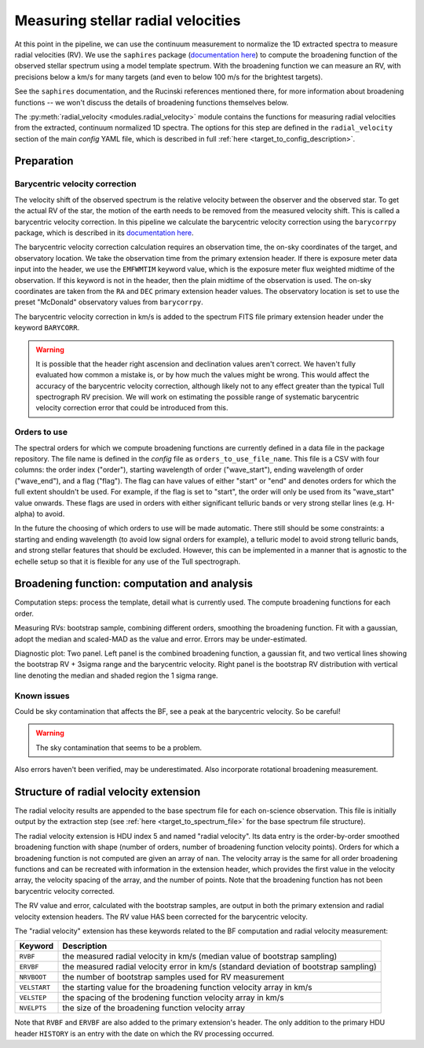 Measuring stellar radial velocities
===================================

.. role:: purple
.. role:: blue

At this point in the pipeline, we can use the continuum measurement to normalize the 1D extracted spectra to measure radial velocities (RV). We use the ``saphires`` package (`documentation here <https://saphires.readthedocs.io/en/latest/intro.html>`_) to compute the broadening function of the observed stellar spectrum using a model template spectrum. With the broadening function we can measure an RV, with precisions below a km/s for many targets (and even to below 100 m/s for the brightest targets).

See the ``saphires`` documentation, and the Rucinski references mentioned there, for more information about broadening functions -- we won't discuss the details of broadening functions themselves below.

The :py:meth:`radial_velocity <modules.radial_velocity>` module contains the functions for measuring radial velocities from the extracted, continuum normalized 1D spectra. The options for this step are defined in the ``radial_velocity`` section of the main *config* YAML file, which is described in full :ref:`here <target_to_config_description>`.

Preparation
-----------

Barycentric velocity correction
+++++++++++++++++++++++++++++++

The velocity shift of the observed spectrum is the relative velocity between the observer and the observed star. To get the actual RV of the star, the motion of the earth needs to be removed from the measured velocity shift. This is called a barycentric velocity correction. In this pipeline we calculate the barycentric velocity correction using the ``barycorrpy`` package, which is described in its `documentation here <https://github.com/shbhuk/barycorrpy/wiki>`_.

The barycentric velocity correction calculation requires an observation time, the on-sky coordinates of the target, and observatory location. We take the observation time from the primary extension header. If there is exposure meter data input into the header, we use the ``EMFWMTIM`` keyword value, which is the exposure meter flux weighted midtime of the observation. If this keyword is not in the header, then the plain midtime of the observation is used. The on-sky coordinates are taken from the ``RA`` and ``DEC`` primary extension header values. The observatory location is set to use the preset "McDonald" observatory values from ``barycorrpy``.

The barycentric velocity correction in km/s is added to the spectrum FITS file primary extension header under the keyword ``BARYCORR``. 

.. warning::

	It is possible that the header right ascension and declination values aren't correct. We haven't fully evaluated how common a mistake is, or by how much the values might be wrong. This would affect the accuracy of the barycentric velocity correction, although likely not to any effect greater than the typical Tull spectrograph RV precision. We will work on estimating the possible range of systematic barycentric velocity correction error that could be introduced from this.

Orders to use
+++++++++++++

The spectral orders for which we compute broadening functions are currently defined in a data file in the package repository. The file name is defined in the *config* file as ``orders_to_use_file_name``. This file is a CSV with four columns: the order index ("order"), starting wavelength of order ("wave_start"), ending wavelength of order ("wave_end"), and a flag ("flag"). The flag can have values of either "start" or "end" and denotes orders for which the full extent shouldn't be used. For example, if the flag is set to "start", the order will only be used from its "wave_start" value onwards. These flags are used in orders with either significant telluric bands or very strong stellar lines (e.g. H-alpha) to avoid.

In the future the choosing of which orders to use will be made automatic. There still should be some constraints: a starting and ending wavelength (to avoid low signal orders for example), a telluric model to avoid strong telluric bands, and strong stellar features that should be excluded. However, this can be implemented in a manner that is agnostic to the echelle setup so that it is flexible for any use of the Tull spectrograph.

Broadening function: computation and analysis
---------------------------------------------

Computation steps: process the template, detail what is currently used. The compute broadening functions for each order.

Measuring RVs: bootstrap sample, combining different orders, smoothing the broadening function. Fit with a gaussian, adopt the median and scaled-MAD as the value and error. Errors may be under-estimated.

:purple:`Diagnostic plot:` Two panel. Left panel is the combined broadening function, a gaussian fit, and two vertical lines showing the bootstrap RV + 3sigma range and the barycentric velocity. Right panel is the bootstrap RV distribution with vertical line denoting the median and shaded region the 1 sigma range.

Known issues
++++++++++++

Could be sky contamination that affects the BF, see a peak at the barycentric velocity. So be careful!

.. warning::

	The sky contamination that seems to be a problem.

Also errors haven't been verified, may be underestimated. Also incorporate rotational broadening measurement.

Structure of radial velocity extension
--------------------------------------

The radial velocity results are appended to the base spectrum file for each on-science observation. This file is initially output by the extraction step (see :ref:`here <target_to_spectrum_file>` for the base spectrum file structure).

The radial velocity extension is HDU index 5 and named "radial velocity". Its data entry is the order-by-order smoothed broadening function with shape (number of orders, number of broadening function velocity points). Orders for which a broadening function is not computed are given an array of ``nan``. The velocity array is the same for all order broadening functions and can be recreated with information in the extension header, which provides the first value in the velocity array, the velocity spacing of the array, and the number of points. :blue:`Note that the broadening function has not been barycentric velocity corrected.` 

The RV value and error, calculated with the bootstrap samples, are output in both the primary extension and radial velocity extension headers. :blue:`The RV value HAS been corrected for the barycentric velocity.`

The "radial velocity" extension has these keywords related to the BF computation and radial velocity measurement:

============ =================================================================================================================================
**Keyword**  **Description**
------------ ---------------------------------------------------------------------------------------------------------------------------------
``RVBF``     the measured radial velocity in km/s (median value of bootstrap sampling)
``ERVBF``    the measured radial velocity error in km/s (standard deviation of bootstrap sampling)
``NRVBOOT``  the number of bootstrap samples used for RV measurement
``VELSTART`` the starting value for the broadening function velocity array in km/s
``VELSTEP``  the spacing of the brodening function velocity array in km/s
``NVELPTS``  the size of the broadening function velocity array
============ =================================================================================================================================

Note that ``RVBF`` and ``ERVBF`` are also added to the primary extension's header. The only addition to the primary HDU header ``HISTORY`` is an entry with the date on which the RV processing occurred.


